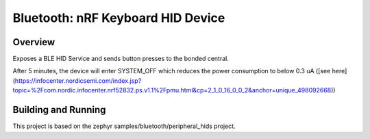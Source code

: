 Bluetooth: nRF Keyboard HID Device
##########################

Overview
********

Exposes a BLE HID Service and sends button presses to the bonded central.

After 5 minutes, the device will enter SYSTEM_OFF which reduces the power consumption to below 0.3 uA ([see here](https://infocenter.nordicsemi.com/index.jsp?topic=%2Fcom.nordic.infocenter.nrf52832.ps.v1.1%2Fpmu.html&cp=2_1_0_16_0_0_2&anchor=unique_498092668))


Building and Running
********************

This project is based on the zephyr samples/bluetooth/peripheral_hids project.

